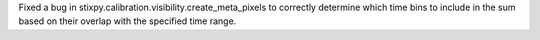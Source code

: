 Fixed a bug in stixpy.calibration.visibility.create_meta_pixels to correctly determine which time bins to include in the sum based on their overlap with the specified time range.
